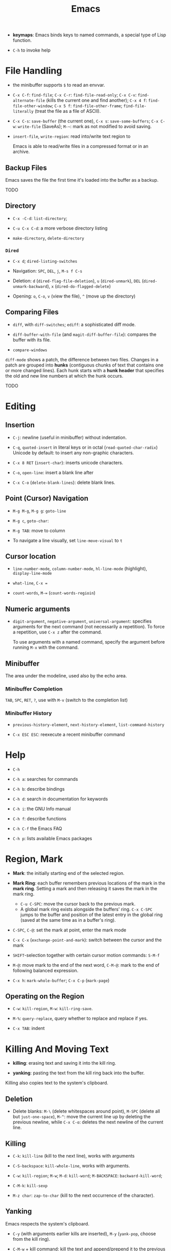#+title: Emacs


- *keymaps*: Emacs binds keys to named commands, a special type of Lisp function.

- =C-h= to invoke help

* File Handling

- the minibuffer supports =$= to read an envvar.

- =C-x C-f=: =find-file=; =C-x C-r=: =find-file-read-only=; =C-x C-v=:
  =find-alternate-file= (kills the current one and find another); =C-x 4 f=: =find-file-other-window=;
  =C-x 5 f=: =find-file-other-frame=; =find-file-literally= (treat the file as a file of ASCII).

- =C-x C-s=: =save-buffer= (the current one), =C-x s=: =save-some-buffers=;
  =C-x C-w=: =write-file= (SaveAs); =M-~=: mark as not modified to avoid saving.

- =insert-file=, =write-region=: read into/write text region to

  Emacs is able to read/write files in a compressed format or in an archive.

** Backup Files

Emacs saves the file the first time it's loaded into the buffer as a backup.

TODO

** Directory

- =C-x -C-d=: =list-directory=;

- =C-u C-x C-d=: a more verbose directory listing

- =make-directory=, =delete-directory=

*** =Dired=

- =C-x d=; =dired-listing-switches=

- Navigation: =SPC=, =DEL=, =j=, =M-s f C-s=

- Deletion: =d= (=dired-flag-file-deletion=), =u= (=dired-unmark=), =DEL=
  (=dired-unmark-backward=), =x= (=dired-do-flagged-delete=)

- Opening: =o=, =C-o=, =v= (view the file), =^= (move up the directory)
** Comparing Files

- =diff=, with =diff-switches=; =ediff=: a sophisticated diff mode.

- =diff-buffer-with-file= (and =magit-diff-buffer-file=): compares the buffer with its file.

- =compare-windows=

=diff-mode= shows a patch, the difference between two files. Changes in a patch
are grouped into *hunks* (contiguous chunks of text that contains one or more
changed lines). Each hunk starts with a *hunk header* that specifies the old and
new line numbers at which the hunk occurs.

TODO

* Editing

** Insertion

- =C-j=: newline (useful in minibuffer) without indentation.

- =C-q=, =quoted-insert= in literal keys or in octal (=read-quoted-char-radix=) Unicode by default: to insert any non-graphic characters.

- =C-x 8 RET= (=insert-char=): inserts unicode characters.

- =C-o=, =open-line=: insert a blank line after

- =C-x C-o= (=delete-blank-lines=): delete blank lines.

** Point (Cursor) Navigation

- =M-g M-g=, =M-g g=: =goto-line=

- =M-g c=, =goto-char=: 

- =M-g TAB=: move to column

- To navigate a line visually, set =line-move-visual= to =t=

** Cursor location

- =line-number-mode=, =column-number-mode=, =hl-line-mode= (highlight), =display-line-mode=

- =what-line=, =C-x ==

- =count-words=, =M-== (=count-words-regioin=)

** Numeric arguments

- =digit-argument=, =negative-argument=, =universal-argument=: specifies arguments for the next command (not necessarily a repetition). To force a repetition, use =C-x z= after the command.

  To use arguments with a named command, specify the argument before running =M-x= with the command.

** Minibuffer

The area under the modeline, used also by the echo area.

*** Minibuffer Completion

=TAB=, =SPC=, =RET=, =?=, use with =M-v= (switch to the completion list)

*** Minibuffer History

- =previous-history-element=, =next-history-element=, =list-command-history=

- =C-x ESC ESC=: reexecute a recent minibuffer command

* Help

- =C-h=

- =C-h a=: searches for commands

- =C-h b=: describe bindings

- =C-h d=: search in documentation for keywords

- =C-h i=: the GNU Info manual

- =C-h f=: describe functions

- =C-h C-f= the Emacs FAQ

- =C-h p=: lists available Emacs packages

* Region, Mark

- *Mark*: the initially starting end of the selected region.

- *Mark Ring*: each buffer remembers previous locations of the mark in the *mark ring*. Setting a mark and then releasing it saves the mark in the mark ring.
  + =C-u C-SPC=: move the cursor back to the previous mark.
  + A global mark ring exists alongside the buffers' ring. =C-x C-SPC= jumps to the buffer and position of the latest entry in the global ring (saved at the same time as in a buffer's ring).

- =C-SPC=, =C-@=: set the mark at point, enter the mark mode

- =C-x C-x= (=exchange-point-and-mark=): switch between the cursor and the mark

- =SHIFT=-selection together with certain cursor motion commands: =S-M-f=

- =M-@=: move mark to the end of the next word, =C-M-@=: mark to the end of following balanced expression.

- =C-x h=: =mark-whole-buffer=; =C-x C-p= (=mark-page=)

** Operating on the Region

- =C-w=: =kill-region=, =M-w=: =kill-ring-save=.

- =M-%=: =query-replace=, query whether to replace and replace if yes.

- =C-x TAB=: indent

* Killing And Moving Text

- *killing*: erasing text and saving it into the kill ring.

- *yanking*: pasting the text from the kill ring back into the buffer.

Killing also copies text to the system's clipboard.

** Deletion

- Delete blanks: =M-\= (delete whitespaces around point), =M-SPC= (delete all but =just-one-space=), =M-^=: move the current line up by deleting the previous newline, while =C-x C-o=: deletes the next newline of the current line.

** Killing

- =C-k=: =kill-line= (kill to the next line), works with arguments

- =C-S-backspace=: =kill-whole-line=, works with arguments.

- =C-w=: =kill-region=; =M-w=; =M-d=: =kill-word=; =M-BACKSPACE=: =backward-kill-word=;

- =C-M-k=: =kill-sexp=

- =M-z char=: =zap-to-char= (kill to the next occurrence of the character).

** Yanking

Emacs respects the system's clipboard.

- =C-y= (with arguments earlier kills are inserted), =M-y= (=yank-pop=, choose from the kill ring).

- =C-M-w= + kill command: kill the text and append/prepend it to the previous kill entry.

- =mouse-yank-primary=: yanks the primary selection under X. The secondary selection of X is rarely used.

- =append-to-buffer=, =prepend-to-buffer=, =copy-to-buffer= (destroy and copy), =insert-buffer=, =append-to-file=

** Rectangles

There are two ways to do rectangle operations.

- The Rectangle commands, starting with =C-x r=: =C-x r k=, =C-x r M-w=, etc.

- Enter the rectangle mark mode with =C-x SPC= and use normal commands.

* Register

- *Register*: positions, text, rectangles, numbers, windows configurations, a file name are saved for later use.

- *Bookmark*: records files and positions.

** Saving Positions

- =C-x r SPC a=: =point-to-register= record the position of point and the current buffer in register =a=

- =C-x r j a=: =jump-to-register= =a=

** Saving Text

- =C-x r s r=: =copy-to-register=; =append-to-register=, =prepend-to-register=

- =C-x r i r=: =insert-register=

** Saving Rectangles

- =C-x r r r=: =copy-rectangle-to-register=

- =C-x r i r=: =insert-register=

** Bookmarks

- =C-x r m RET=:set the bookmark for the visited file at point.

- =C-x r m bookmark RET=: =bookmark-set=

- =C-x r b bookmark RET=: =bookmark-jump=

- =C-x r l=: =list-bookmarks=

- =bookmark-save=: save all the current bookmarks in the default bookmark file.

* Controlling the Display

- =scroll-down-command=, =scroll-up-command=, =scroll-down=, =scroll-up= scrolls text, not the window, opposite to what modern editors do.

- =recenter=, =C-l= (=recenter-to-bottom=, with arguments, this scroll the page to put the point at a certain line in the window, =C-u C-l= recenters), =C-M-l= (=reposition=).

- =view-mode=: =SPC= and =S-SPC= to scroll

- =follow-mode=: scroll two buffers that shows the same buffer together

- =C-x <= (=scroll-left=), =C-x >= (=scroll-right=)

- Narrowing: =C-x n n= (=narrrow-to-region=), =C-x n w= (=widen=), =C-x n p= (=narrow-to-page=), =C-x n d= (=narrow-to-defun=). To get the current point after narrowing, use =C-x ==.

** Faces

*Faces*: different text styles. Each face can specify various /face attributes/: font, height, weight, slant, foreground and background color.
=list-faces-display= displays all faces.

TODO

* Searching and Replacement

- =C-s=, =C-r=: =isearch-forward=, =isearch-backward=, ends with a =RET=. After enter the search mode, =C-w= (=isearch-yank-word=or-char=), =M-s C-e= (=isearch-yank-line=), =C-y=, =M-y= and many isearch yanking commands yank text into the search minibuffer.

 To return to where the search starts (saved in the mark ring), =C-u C-SPC=. =C-s C-s=/=C-r C-r= starts the previous search again. =C-s M-n=/=C-s M-p= chooses from the search ring. =M-e= to enter the minibuffer to modify the search string.

* Buffers and Windows

** Buffers

- =C-x b=, =C-x 4 b=, =C-x 5 b= (separate frame)

- =C-x C-b=: =list-buffers=

- =C-x C-q=: =read-only-mode=

- =C-x k=: =kill-buffer=; =kill-matching-buffers=; =clean-buffer-list=

- =buffer-menu=; =buffer-menu-other-window=

** Windows

- =C-x 2=, =C-x 3=: split horizontally/vertically

- =C-x o=: =other-window=; =C-M-v=: =scroll-other-window=

- =C-x 4=-family commands display buffers in another window

- =C-x 0=: =delete-window=; =C-x 1=: =delete-other-window=;

- =C-x ~=; =C-x }=; =C-x {=; =C-x -=; =C-x +=

* International Support

=view-hello-file= shows various characters that Emacs supports.

- =current-language-environment=: combination of various language-related and character
  coding settings including a coding system, character sets and input methods.

** Input

- =insert-char=: insert unicode characters.

- various input methods.
  + =describe-input-method=
  + =toggle-input-method=
  + =set-input-method=
  + =quail-show-key=

** Displayed Characters

- =describe-character=

- =what-cursor-position=

** Character Coding System

Emacs internally uses UTF-8 to handle string.

When reading a file, Emacs tries to recognize its coding system (and succeeds
most of the time).

- =buffer-file-coding-system=: the default coding system to use on saving.

- =describe-coding-system=

- =list-coding-systems=

- =set-buffer-file-coding-system= (save as, for output), =revert-buffer-with-coding-system=
  (reopen as, for input)

- =recode-region=: convert character coding of a region from one to another

=unix=, =dos= and =mac= indicates EOL marker schemes.

=raw-text= show charaters as ASCII characters and byte values.
=no-conversion= does nothing to convert bytes to characters. Both set
=enable-multibyte-characters= to =nil=.

** Fontsets

The entire range of scripts requires /a collection of many fonts/ (fontset),
defined by Emacs itself.

** Charsets

Different concept from a coding system. Emacs has a preference for fonts
depending on charsets.

- =list-character-sets=

- =list-charset-chars=

** Further Reading

[[https://nullprogram.com/blog/2014/06/13/][Emacs Unicode Pitfalls]]

* Major and Minor Modes

- *Major Mode*: specialized facilities for working on a specialized file type. Major modes are mutually exclusive.
  + Three groups:
    - Normal text, plain or markup
    - Various programming languages
    - special buffers such as shell, =Dired=, =Message=.
  + =C-h m= describes the current mode.
  + Each major mode defines a mode hook, a list of Lisp functions to run each time the mode is enabled in a buffer.

- *Minor Mode*: optional features not necessarily specific to a type of file or buffer.
  + Minor modes can be buffer-local or global.
  + Some useful minor modes:
    - =display-line-numbers=
    - visual line-mode.
    - line number mode, enabled by default
    - menu bar mode
    - scroll bar mode

Emacs determines the major mode by first finding a =; -*- mode: my-mode ;-*-= string in the buffer, then by =#!=, then by matching the start of the text, then matching the file name and finally falling back to another mode.

* Normal Text Editing

- =M-t=: =transpose-words=, exchange two words at both sides of the point.

- =M-a=, =M-e=, =M-k=, =C-x DEL=: sentence editing commands.

- Case conversion
  + =M-l=, =M-u=
  + =M-c=
  + =C-x C-l=, =C-x C-u=

- =M-{=, =M-}=, =M-h=: paragraph commands

- =auto-fill-mode=: automatically breaks the line at spaces when necessary (filling the text)
  + =M-q=: =fill-paragraph=
  + =C-x f=: set the fill column
  + =fill-region=
  + =M-o M-s= Center a line

* Source Code Editing

- =prog-mode-hook= is run before the PL's major mode.

- *defun*: a major definition at top level in the buffer such as a function.
  Many PL modes assume by default that any opening delimiter found at the left
  margin is the start of a top-level definition (*defun*)
  + =beginning-of-defun=, =end-of-defun=, =mark-defun=

- *Imenu*: list major definitions in a buffer

- =which-function-mode=: show in which function the point is.

** Indentation

Emacs is responsible for reindenting the source code buffer.

- =TAB=: =indent-for-tab-command=, =C-u TAB=: shift an entire parenthetical grouping

- =C-M-q=: Reindent all the lines within a parenthetical grouping.

- =c-set-style=, =c-default-style= for various major modes.

** Balanced Expressions

- =C-M-f/b/k/t/@/SPC=: move, kill, transpose, mark based on sexp.

- =C-M n/p/u/d=: parenthetical grouping navigation: next grouping, previous grouping, uplevel, downlevel

- =electric-pair-mode=: easy insertion of matching delimiters.

** Comments

- =M-;=: =comment-dwim=; =C-x C-;=: =comment-line=, =C-u M-;=: =comment-kill=;

** Find Identifier References

- *identifier*: a syntactical subunit of the program: a function, a subroutine, a method, a class, a data type, a macro.

- *xref*: the unified interface for dealing with identifiers. The backend for the major mode is responsible for gathering the information of identifiers: either using builtin means or through an external program (=etags=).

- =M-.= =xref-find-definition=; =xref-find-apropos=, =xref-find-defintions-other-window=; =M-,=: =xref-go-back=

- =M-?=: =xref-find-references=

- =xref-query-replace-in-results=

- =C-M-i=: =complete-symbol=

** Programming Documentation Lookup

- =C-h S=: =info-lookup-symbol= to view the Info doc for a symbol used in the program.

- =man=, =woman=

- =C-h f=, =C-h v= for elisp.

** Other Features

- =hs-minor-mode=: hideshow a block, =C-c @= with various related command. But we also have =fold.el=.

- the =semantic= package: language-aware editing commands based on source code parsers.

- =prettify-symbols-mode=: replace certain strings with more attractive versions for display purposes. Not really for programming.

- =flymake-mode=: a linter for many PLs.

** For C-Family Languages

- =C-M-a=, =C-M-e=, =M-a=, =M-e=

  TODO

** Compilation

=compile=, =recompile=

** Debugging

- *GUD* (Grand Unified Debugger): an Emacs interface to a wide variety of symbolic debuggers.

- =gdb=, =gud-gdb=

- =C-x C-a=-series of commands to control the debugger.

* Configuration and Custimization

- =customize=: an interactive mechanism to configure emacs

** Init File

An =init.el= at =~/.emasc.el=, =~/.emacs.d/init.el= or
=~/.config/emacs/.init.el=.
=user-emacs-directory= is set to indicate which
directory is used.

=init.el= consists of one or more Elisp expressions. An =early-init.el= is an
init file that is read before package initialization.

** Variables

Elisp variables are for internal record keeping but also user customization.

- =describe-variable=: show the variable's value and documentation

- =set-variable=: change the value of a customizable variable. Use =setq= for
  any variable.

*** Hooks

A variable holding a list of functions that are called on some well-defined
occasion.

- /normal hooks/ =-hook=: functions without arguments are run in turn in the
  order they appear in the hook list.

- /abnormal hooks/ =-functions=:

Use =add-hook= to add a hook function to a hook variable.

#+begin_src elisp
(add-hook 'org-mode-hook 'auto-fill-mode)
#+end_src

*** [[https://www.gnu.org/software/emacs/manual/html_node/emacs/Locals.html][Buffer-Local (Per-Buffer) Variables]]

After setting a variable to local, any assignment would be local.
To set the global value, use =setq-default= and =default-value= access the
value.

*** [[https://www.gnu.org/software/emacs/manual/html_node/emacs/Locals.html][File-Local Variable]]

Variables that are automatically applied to a file.

#+begin_src elisp
-*- mode: org; var: value; ... -*- ;; at the first line
#+end_src

Or =add-file-local-variable-prop-line=.
Or near the end of the file with a local variables list (within a comment block
if necessary)

#+begin_src elisp
Local Variables:
mode: c
comment-column: 0
End
#+end_src

Some special variables are defined

- =mode=: the specified major mode (use =eval= for minor modes, not recommended
  though since this forces other uses to use the same minor modes).

- =eval=: evaluates the specified Lisp expression

- =coding=: the character coding system

- =unibyte=: if =t=, load or compile an Elisp file in unibyte mode (texts are
  viewed as pure bytes instead of character).

File variables may be unsafe and emacs prompts the user to accept these variables.

*** [[https://www.gnu.org/software/emacs/manual/html_node/emacs/Directory-Variables.html][Directory-Local Variables]]

For customization in a directory.

#+begin_src elisp
;; basically an alist of alists
;; alist with mode or a directory name as the the key and an alist of variable-value or mode-variable_alist as the value
;; the more specific modes take priority
((mode-name-or-nil-for-all-modes . ((variable-name-one . variable-one-value)
                                    (variable-name-two . variable-two-value)))
 (mode-two . ((variable-name-three . variable-one-value)
              (subdirs . nil))) ; a special keyword that indicates the setting does not apply to subdirectories
 ("directory" . (nil . ((variable-n-name . variable-n-value))))) ; applies only to "directory"
#+end_src

=coding=, =eval=, =unibyte=, =mode= are also accepts as directory-local
variables.

** Key Bindings

- /key binding/: a mapping between a key and a command.

- /key sequence/: a sequence of input events that have a meaning (from the
  binding) as a unit.

- /keymaps/: data strctures that store the key binding between key sequences and
  command functions.
  + /the global keymap/: always in effect. =global-set-key=, =global-unset-key=
  + /local keymaps/: each major or minor mode can have its own keymap which
    overrides the global definitions of some keys. The definitions for a prefix
    in local keymaps and the global keymap are combined. =local-set-key=,
    =local-unset-key=, =define-key=
  + the minibuffer has its own set of local keymaps.
  + interpreting a key sequence of multiple events involves a chain of keymaps:
    the first keymap gives a definition for the first event, which is another
    keymap, which is used to look up the second event in the sequence, and so
    on. A keymap definition may be a function that returns the map.
  + Emacs supports modifier keys other than /control/ and /meta/, including
    /Super/, /Hyper/ and /Alt/, not defined by default though.
  + Emacs can treat control characters and corresponding keys differently but
    normally they are automatically mapped to each other.
  + disable a command instead of undefine a mapping.

#+begin_src elisp
(global-set-key (kbd "C-c y") 'clipboard-yank)
#+end_src

* Emacs Server

Emacs server is meant only for local use, even if a TCP socket is used.

* Emacs Lisp Packages

- =list-packages=: =h=, =?= =RET= etc. This menu can be operated on.

** Installation

- =package-install=: packages are downloaded from =package-archive=s

Emacs searches =package-user-dir= and =package-directory-list= for installed packages.

* Packages

** TRAMP: Transparent Remote Access Multiple Protocol

=/method:user@host:/path/to/file=

#+begin_src
/smb:user%domain@host:/path/to/file # windows SAMBA
/ssh:user@host#port:/path/to/file # SSH with a custom port
/sudo: # use another user's identity for a while
/su: # as another user
#+end_src

Supports ssh, telnet, samba, GVFS, FUSE, Android adb

- *inline methods*: use the same login connection to transfer file contents
  + ssh, telnet, su, sudo, plink

- *external methods*: operate over multiple channels
  + rcp, scp, rsync, fcp, ftp, smb
  + GVFS: atp, dav(s), gdrive, mtp, nextcloud, sftp
  + FUSE: sshfs
  + docker, kubernetes, magit, hdfs,vagrant

- Some useful options
  + =tramp-remote-path=

** CC Mode

- Basic options
  + =c-basic-offset=: indentation offset
  + =c-default-style=: the basic style of indentation

- =C-c .=: =c-set-style=

- =C-c :=: =c-scope-operator=

- =C-c C-z=: =c-display-defun-name=

- =C-c C-e=: =c-macro-expand=

** Emacs Vim Mode

*** Viper

Implemented as a collection of minor modes.

- =C-z=: enter/exit Emacs state.

** flycheck

- =C-c ! n/p= (=flycheck-previous/next-error=): navigate through errors

- =C-c ! l= (=flycheck-list-errors=)

** Ivy

- =ivy=: provides a basic framework and UI for listing/search/filtering/completion while
  typing in more details
  + =ivy-read=

- =swiper=: search

- =counsel=: provides some useful command based on ivy and more abstraction
  + =counsel-find-file=
  + =counsel-M-x=
  + =counsel-describe-function=
  + =counsel-describe-variable=
  + =counsel-find-library=
  + =counsel-git=, =counsel-git-grep=, =counsel-ag=, =counsel-locate=

** Treemacs

Managing directories as workspaces

- *workspace*: multiple projects (folders) forms a single workspace.

- =treemacs-advanced-helpful-hydra=

** Projectile

A project interaction library for easy project management and navigation.
  + searching/replace in the directory

- *project*: a folder containing some special file (a VCS marker or a project
  descriptor file).
  + marker: =.projectile=, VCS directories, some project description file.

- =Lead-key p=

- =projectile-find-file=

- =projectile-switch-project=

- =lead-key p s=: =search-project=

- =projectile-find-other-file=: find related file (e.g. source - header)

* Language Server Protocol

** =lsp-mode=

- code completion:
  + =completion-at-point=

- code actions on the modeline: refactor, format, rename

- hovers (=lsp-ui=)

- code outline =imenu=, =helm-imenu=

- code navigation =xref=, =lsp-treemacs=, =lsp-ui=
  + =lsp-find-definition=
  + =lsp-find-references=

- code lens

- breadcrumbs on headline, the hierarchy information of the current cursor.

** =lsp-ui=

- =lsp-ui-sideline=: various information on the right line

- =lsp-ui-peek=: peek defintions, references. similar to that of VSCode.

- =lsp-ui-doc=: show docs

- =lsp-ui-imenu=: show imenu entries
  + =lsp-ui-imenu-auto-refresh=

** =lsp-treemacs=

- =lsp-tremacs-sync-mode=: set to 1

- =lsp-treemacs-errors-list=: show errors at the bottom (like in VSCode)

- =lsp-treemacs-symbols=: show symbols, outline on the left.

- =lsp-treemacs-references/implementations=: show references/implementations at
  the bottom (like in Visual Studio).

** =lsp-ivy=

- =lsp-ivy-workspace-symbol=

- =lsp-ivy-global-workspace-symbol=

  Show symbols in ivy's interactive completion interface.

** =dap-mode=

- =dap-debug=: use a debug template to start the debugging

- =dap-debug-edit-template=: prepare a template declaration inside a temporary buffer.
